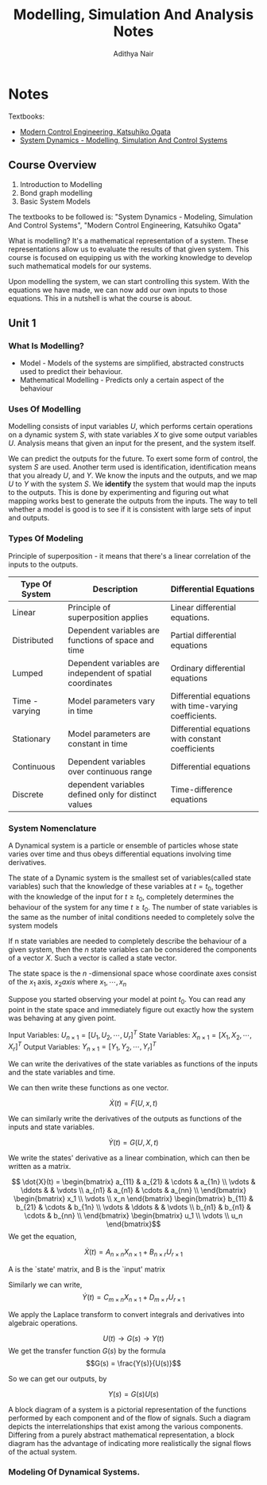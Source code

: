 #+TITLE: Modelling, Simulation And Analysis Notes
#+AUTHOR: Adithya Nair
#+LATEX_HEADER: \input{preamble}
#+LATEX_CLASS: report
* Notes
Textbooks:
- [[file:~/University-Latex-Notes/Modelling, Simulation And Analysis/textbooks/Katsuhiko Ogata - Modern Control Engineering-Prentice Hal (2010).pdf][Modern Control Engineering, Katsuhiko Ogata]]
- [[file:~/University-Latex-Notes/Modelling, Simulation And Analysis/textbooks/Dean C. Karnopp, Donald L. Margolis, Ronald C. Rosenberg(auth.) - System Dynamics_ Modeling, Simulation, and Control of Mechatronic Systems, Fifth Edition (2012).pdf][System Dynamics - Modelling, Simulation And Control Systems]]
** Course Overview
1. Introduction to Modelling
2. Bond graph modelling
3. Basic System Models

The textbooks to be followed is: "System Dynamics - Modeling, Simulation And Control Systems", "Modern Control Engineering, Katsuhiko Ogata"

What is modelling? It's a mathematical representation of a system. These representations allow us to evaluate the results of that given system. This course is focused on equipping us with the working knowledge to develop such mathematical models for our systems.

Upon modelling the system, we can start controlling this system. With the equations we have made, we can now add our own inputs to those equations. This in a nutshell is what the course is about.

** Unit 1
*** What Is Modelling?
 - Model - Models of the systems are simplified, abstracted constructs used to predict their behaviour.
 - Mathematical Modelling - Predicts only a certain aspect of the behaviour
*** Uses Of Modelling
Modelling consists of input variables $U$, which performs certain operations on a dynamic system $S$, with state variables $X$ to give some output variables $U$.
Analysis means that given an input for the present, and the system itself.

We can predict the outputs for the future. To exert some form of control, the system $S$ are used. Another term used is identification, identification means that you already $U$, and $Y$. We know the inputs and the outputs, and we map $U$ to $Y$ with the system $S$. We *identify* the system that would map the inputs to the outputs. This is done by experimenting and figuring out what mapping works best to generate the outputs from the inputs. The way to tell whether a model is good is to see if it is consistent with large sets of input and outputs.
*** Types Of Modeling
Principle of superposition - it means that there's a linear correlation of the inputs to the outputs.
|----------------+------------------------------------------------------------+--------------------------------------------------------|
| Type Of System | Description                                                | Differential Equations                                 |
|----------------+------------------------------------------------------------+--------------------------------------------------------|
| Linear         | Principle of superposition applies                         | Linear differential equations.                         |
| Distributed    | Dependent variables are functions of space and time        | Partial differential equations                         |
| Lumped         | Dependent variables are independent of spatial coordinates | Ordinary differential equations                        |
| Time - varying | Model parameters vary in time                              | Differential equations with time-varying coefficients. |
| Stationary     | Model parameters are constant in time                      | Differential equations with constant coefficients      |
| Continuous     | Dependent variables over continuous range                  | Differential equations                                 |
| Discrete       | dependent variables defined only for distinct values       | Time-difference equations                              |
|----------------+------------------------------------------------------------+--------------------------------------------------------|

*** System Nomenclature
#+begin_Definition :options [Dynamical System]
	A Dynamical system is a particle or ensemble of particles whose state varies over time and thus obeys differential equations involving time derivatives.
#+end_Definition
#+begin_Definition options
The state of a Dynamic system is the smallest set of variables(called state variables) such that the knowledge of these variables at $t=t_0$, together with the knowledge of the input for $t\geq t_0$, completely determines the behaviour of the system for any time $t \ge t_0$. The number of state variables is the same as the number of inital conditions needed to completely solve the system models
#+end_definition
#+begin_definition options
If n state variables are needed to completely describe the behaviour of a given system, then the $n$ state variables can be considered the components of a vector $X$. Such a vector is called a state vector.
#+end_definition

#+begin_definition options
The state space is the  $n$ -dimensional space whose coordinate axes consist of the $x_1$ axis, $x_2 axis$ where $x_1, \cdots , x_n$
#+end_definition

Suppose you started observing your model at point $t_0$. You can read any point in the state space and immediately figure out exactly how the system was behaving at any given point.


Input Variables: $U_{n\times1} = [U_1, U_2, \cdots, U_r]^T$
State Variables: $X_{n\times1} = [X_1, X_2, \cdots, X_r]^T$
Output Variables: $Y_{n\times1} = [Y_1, Y_2, \cdots, Y_r]^T$

We can write the derivatives of the state variables as functions of the inputs and the state variables and time.

We can then write these functions as one vector.

\[
\dot{X}(t) = F(U,x,t)
\]

We can similarly write the derivatives of the outputs as functions of the inputs and state variables.

\[
\dot{Y}(t) = G(U,X,t)
\]

We write the states' derivative as a linear combination, which can then be written as a matrix.

$$ \dot{X}(t) = \begin{bmatrix} a_{11} & a_{21} & \cdots & a_{1n} \\ \vdots & \ddots & & \vdots \\ a_{n1} & a_{n1} & \cdots & a_{nn} \\ \end{bmatrix} \begin{bmatrix} x_1 \\ \vdots \\ x_n \end{bmatrix} \begin{bmatrix} b_{11} & b_{21} & \cdots & b_{1n} \\ \vdots & \ddots & & \vdots \\ b_{n1} & b_{n1} & \cdots & b_{nn} \\ \end{bmatrix} \begin{bmatrix} u_1 \\ \vdots \\ u_n \end{bmatrix}$$
We get the equation,

$$\dot{X}(t) = A_{n \times n} X_{n \times 1} + B_{n \times r} U_{r \times 1}$$

A is the `state' matrix, and B is the `input' matrix

Similarly we can write,
$$\dot{Y}(t) = C_{m \times n}X_{n \times 1} + D_{m \times r}U_{r \times 1}$$

We apply the Laplace transform to convert integrals and derivatives into algebraic operations.


$$U(t) \rightarrow G(s) \rightarrow Y(t)$$
We get the transfer function $G(s)$ by the formula
$$G(s) = \frac{Y(s)}{U(s)}$$

So we can get our outputs, by

$$Y(s) = G(s)U(s)$$
#+begin_definition options
A block diagram of a system is a pictorial representation of the functions performed by each component and of the flow of signals. Such a diagram depicts the interrelationships that exist among the various components. Differing from a purely abstract mathematical representation, a block diagram has the advantage of indicating more realistically the signal flows of the actual system.
#+end_definition


*** Modeling Of Dynamical Systems.
